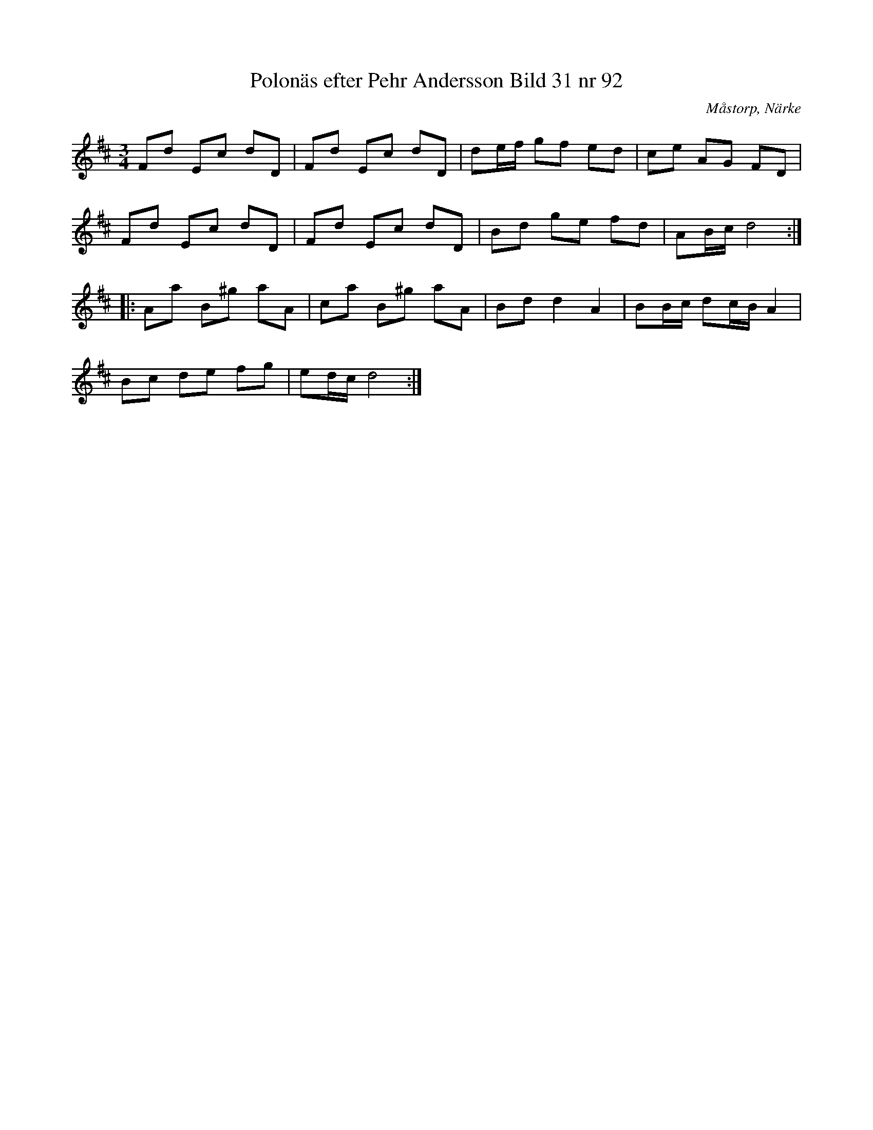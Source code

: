 %%abc-charset utf-8

X:92
T:Polonäs efter Pehr Andersson Bild 31 nr 92
S:efter Pehr Andersson
B:Spelmansbok Ma 1 efter Pehr Andersson daterad 1731
B:FMK - katalog Ma1 bild 31
O:Måstorp, Närke
R:Slängpolska
M:3/4
L:1/8
K:D
Fd Ec dD | Fd Ec dD | de/f/ gf ed | ce AG FD |
Fd Ec dD | Fd Ec dD | Bd ge fd | AB/c/ d4 ::
Aa B^g aA | ca B^g aA | Bd d2 A2 | BB/c/ dc/B/ A2 |
Bc de fg | ed/c/ d4 :|


